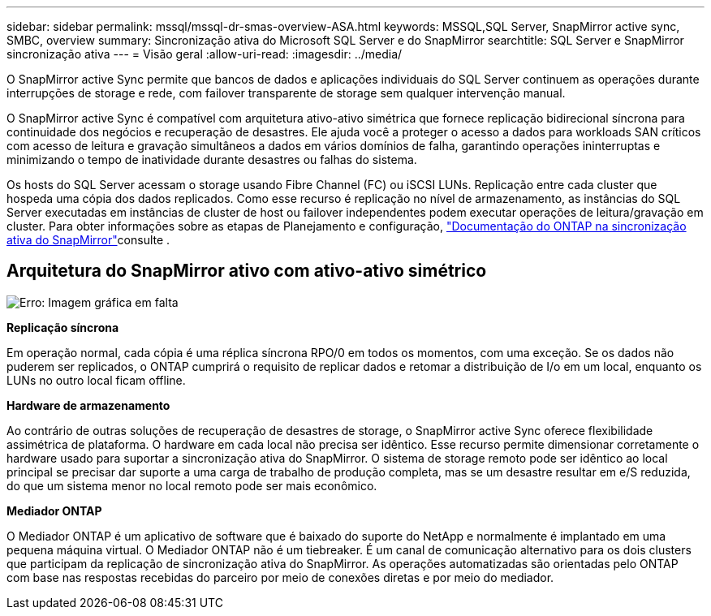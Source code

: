 ---
sidebar: sidebar 
permalink: mssql/mssql-dr-smas-overview-ASA.html 
keywords: MSSQL,SQL Server, SnapMirror active sync, SMBC, overview 
summary: Sincronização ativa do Microsoft SQL Server e do SnapMirror 
searchtitle: SQL Server e SnapMirror sincronização ativa 
---
= Visão geral
:allow-uri-read: 
:imagesdir: ../media/


[role="lead"]
O SnapMirror active Sync permite que bancos de dados e aplicações individuais do SQL Server continuem as operações durante interrupções de storage e rede, com failover transparente de storage sem qualquer intervenção manual.

O SnapMirror active Sync é compatível com arquitetura ativo-ativo simétrica que fornece replicação bidirecional síncrona para continuidade dos negócios e recuperação de desastres. Ele ajuda você a proteger o acesso a dados para workloads SAN críticos com acesso de leitura e gravação simultâneos a dados em vários domínios de falha, garantindo operações ininterruptas e minimizando o tempo de inatividade durante desastres ou falhas do sistema.

Os hosts do SQL Server acessam o storage usando Fibre Channel (FC) ou iSCSI LUNs. Replicação entre cada cluster que hospeda uma cópia dos dados replicados. Como esse recurso é replicação no nível de armazenamento, as instâncias do SQL Server executadas em instâncias de cluster de host ou failover independentes podem executar operações de leitura/gravação em cluster. Para obter informações sobre as etapas de Planejamento e configuração, link:https://docs.netapp.com/us-en/ontap/snapmirror-active-sync/["Documentação do ONTAP na sincronização ativa do SnapMirror"]consulte .



== Arquitetura do SnapMirror ativo com ativo-ativo simétrico

image:mssql-smas-architecture.png["Erro: Imagem gráfica em falta"]

**Replicação síncrona**

Em operação normal, cada cópia é uma réplica síncrona RPO/0 em todos os momentos, com uma exceção. Se os dados não puderem ser replicados, o ONTAP cumprirá o requisito de replicar dados e retomar a distribuição de I/o em um local, enquanto os LUNs no outro local ficam offline.

**Hardware de armazenamento**

Ao contrário de outras soluções de recuperação de desastres de storage, o SnapMirror active Sync oferece flexibilidade assimétrica de plataforma. O hardware em cada local não precisa ser idêntico. Esse recurso permite dimensionar corretamente o hardware usado para suportar a sincronização ativa do SnapMirror. O sistema de storage remoto pode ser idêntico ao local principal se precisar dar suporte a uma carga de trabalho de produção completa, mas se um desastre resultar em e/S reduzida, do que um sistema menor no local remoto pode ser mais econômico.

**Mediador ONTAP**

O Mediador ONTAP é um aplicativo de software que é baixado do suporte do NetApp e normalmente é implantado em uma pequena máquina virtual. O Mediador ONTAP não é um tiebreaker. É um canal de comunicação alternativo para os dois clusters que participam da replicação de sincronização ativa do SnapMirror. As operações automatizadas são orientadas pelo ONTAP com base nas respostas recebidas do parceiro por meio de conexões diretas e por meio do mediador.
